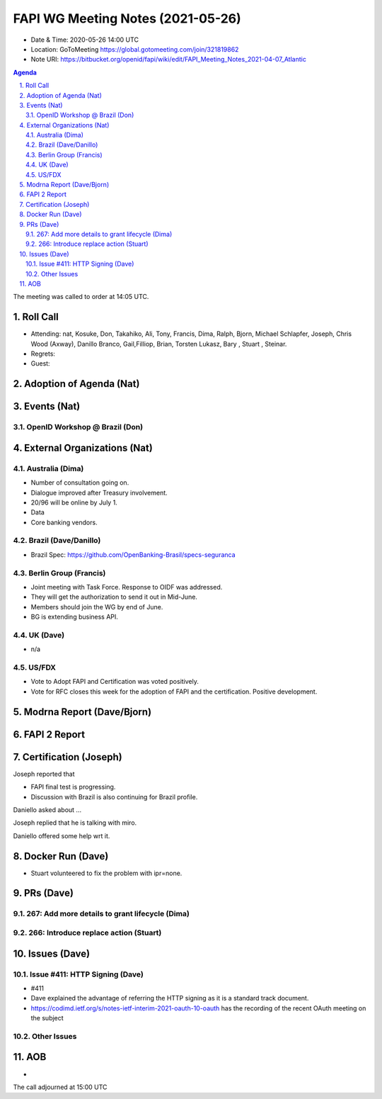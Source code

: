 ============================================
FAPI WG Meeting Notes (2021-05-26) 
============================================
* Date & Time: 2020-05-26 14:00 UTC
* Location: GoToMeeting https://global.gotomeeting.com/join/321819862
* Note URI: https://bitbucket.org/openid/fapi/wiki/edit/FAPI_Meeting_Notes_2021-04-07_Atlantic

.. sectnum:: 
   :suffix: .

.. contents:: Agenda

The meeting was called to order at 14:05 UTC. 

Roll Call 
===========
* Attending: nat, Kosuke, Don, Takahiko, Ali, Tony, Francis, Dima, Ralph, Bjorn, Michael Schlapfer, Joseph, Chris Wood (Axway), Danillo Branco, Gail,Filliop, Brian, Torsten Lukasz, Bary , Stuart , Steinar. 
* Regrets: 
* Guest: 

Adoption of Agenda (Nat)
===========================


Events (Nat)
======================
OpenID Workshop @ Brazil (Don)
--------------------------------





External Organizations (Nat)
================================
Australia (Dima)
----------------------
* Number of consultation going on. 
* Dialogue improved after Treasury involvement. 
* 20/96 will be online by July 1. 
* Data
* Core banking vendors. 

Brazil (Dave/Danillo) 
------------------------
* Brazil Spec: https://github.com/OpenBanking-Brasil/specs-seguranca


Berlin Group (Francis)
---------------------------
* Joint meeting with Task Force. Response to OIDF was addressed. 
* They will get the authorization to send it out in Mid-June. 
* Members should join the WG by end of June. 

* BG is extending business API. 

UK (Dave)
--------------------
* n/a

US/FDX
-----------
* Vote to Adopt FAPI and Certification was voted positively. 
* Vote for RFC closes this week for the adoption of FAPI and the certification. Positive development. 

Modrna Report (Dave/Bjorn)
=============================


FAPI 2 Report
====================


Certification (Joseph)
========================
Joseph reported that 

* FAPI final test is progressing. 
* Discussion with Brazil is also continuing for Brazil profile. 

Daniello asked about ... 

Joseph replied that he is talking with miro. 

Daniello offered some help wrt it. 


Docker Run (Dave)
=====================
* Stuart volunteered to fix the problem with ipr=none. 


PRs (Dave)
===================
267: Add more details to grant lifecycle (Dima)
--------------------------------------------------


266: Introduce replace action (Stuart)
--------------------------------------------------


Issues (Dave)
=================
Issue #411: HTTP Signing (Dave)
-------------------------------------
* #411
* Dave explained the advantage of referring the HTTP signing as it is a standard track document. 
* https://codimd.ietf.org/s/notes-ietf-interim-2021-oauth-10-oauth has the recording of the recent OAuth meeting on the subject

Other Issues
----------------

AOB
=======
*

The call adjourned at 15:00 UTC